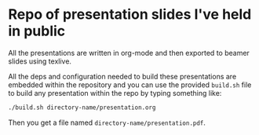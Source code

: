 * Repo of presentation slides I've held in public
All the presentations are written in org-mode and then exported to beamer
slides using texlive.

All the deps and configuration needed to build these presentations are
embedded within the repository and you can use the provided =build.sh= file
to build any presentation within the repo by typing something like:
#+BEGIN_SRC sh
./build.sh directory-name/presentation.org
#+END_SRC

Then you get a file named =directory-name/presentation.pdf=.
